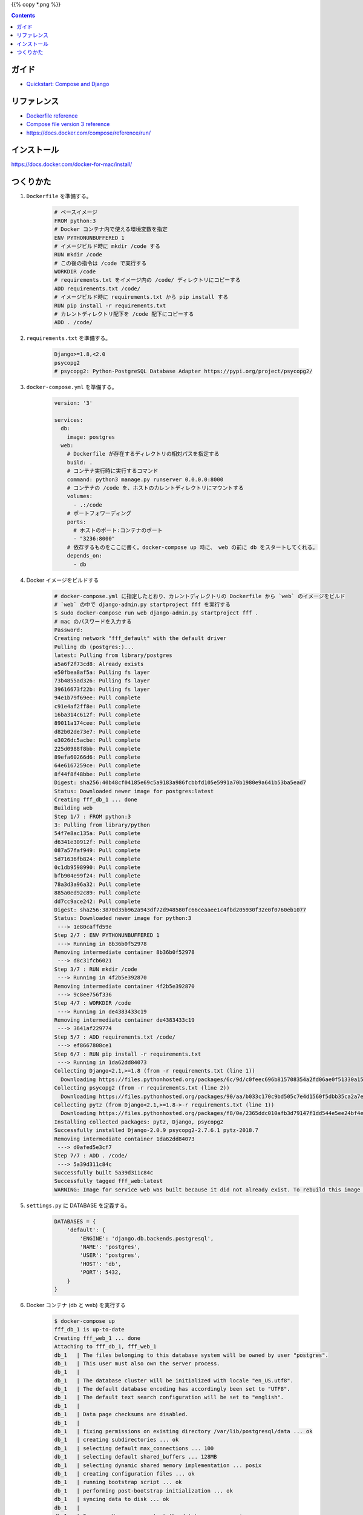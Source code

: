 .. title: Docker Compose で Django/PostgreSQL 環境をつくる
.. tags: docker
.. date: 2018-11-26
.. slug: index
.. status: published


{{% copy *.png %}}

.. raw:: html

  <details>
    <summary>目次</summary>

.. contents::

.. raw:: html

  </details>


ガイド
======
- `Quickstart: Compose and Django <https://docs.docker.com/compose/django/>`_


リファレンス
============
- `Dockerfile reference <https://docs.docker.com/engine/reference/builder/>`_
- `Compose file version 3 reference <https://docs.docker.com/compose/compose-file/>`_
- https://docs.docker.com/compose/reference/run/


インストール
============
https://docs.docker.com/docker-for-mac/install/


つくりかた
============

1. ``Dockerfile`` を準備する。

    .. code-block:: docker

      # ベースイメージ
      FROM python:3
      # Docker コンテナ内で使える環境変数を指定
      ENV PYTHONUNBUFFERED 1
      # イメージビルド時に mkdir /code する
      RUN mkdir /code
      # この後の指令は /code で実行する
      WORKDIR /code
      # requirements.txt をイメージ内の /code/ ディレクトリにコピーする
      ADD requirements.txt /code/
      # イメージビルド時に requirements.txt から pip install する
      RUN pip install -r requirements.txt
      # カレントディレクトリ配下を /code 配下にコピーする
      ADD . /code/


2. ``requirements.txt`` を準備する。

    .. code-block:: python

      Django>=1.8,<2.0
      psycopg2
      # psycopg2: Python-PostgreSQL Database Adapter https://pypi.org/project/psycopg2/


3. ``docker-compose.yml`` を準備する。

    .. code-block:: yaml

      version: '3'

      services:
        db:
          image: postgres
        web:
          # Dockerfile が存在するディレクトリの相対パスを指定する
          build: .
          # コンテナ実行時に実行するコマンド
          command: python3 manage.py runserver 0.0.0.0:8000
          # コンテナの /code を、ホストのカレントディレクトリにマウントする
          volumes:
            - .:/code
          # ポートフォワーディング
          ports:
            # ホストのポート:コンテナのポート
            - "3236:8000"
          # 依存するものをここに書く。docker-compose up 時に、 web の前に db をスタートしてくれる。
          depends_on:
            - db

4. Docker イメージをビルドする

    .. code-block:: bash

      # docker-compose.yml に指定したとおり、カレントディレクトリの Dockerfile から `web` のイメージをビルド
      # `web` の中で django-admin.py startproject fff を実行する
      $ sudo docker-compose run web django-admin.py startproject fff .
      # mac のパスワードを入力する
      Password:
      Creating network "fff_default" with the default driver
      Pulling db (postgres:)...
      latest: Pulling from library/postgres
      a5a6f2f73cd8: Already exists
      e50fbea8af5a: Pulling fs layer
      73b4855ad326: Pulling fs layer
      39616673f22b: Pulling fs layer
      94e1b79f69ee: Pull complete
      c91e4af2ff8e: Pull complete
      16ba314c612f: Pull complete
      89011a174cee: Pull complete
      d82b02de73e7: Pull complete
      e3026dc5acbe: Pull complete
      225d0988f8bb: Pull complete
      89efa60266d6: Pull complete
      64e6167259ce: Pull complete
      8f44f8f48bbe: Pull complete
      Digest: sha256:40b48cf04185e69c5a9183a986fcbbfd105e5991a70b1980e9a641b53ba5ead7
      Status: Downloaded newer image for postgres:latest
      Creating fff_db_1 ... done
      Building web
      Step 1/7 : FROM python:3
      3: Pulling from library/python
      54f7e8ac135a: Pull complete
      d6341e30912f: Pull complete
      087a57faf949: Pull complete
      5d71636fb824: Pull complete
      0c1db9598990: Pull complete
      bfb904e99f24: Pull complete
      78a3d3a96a32: Pull complete
      885a0ed92c89: Pull complete
      dd7cc9ace242: Pull complete
      Digest: sha256:3870d35b962a943df72d948580fc66ceaaee1c4fbd205930f32e0f0760eb1077
      Status: Downloaded newer image for python:3
       ---> 1e80caffd59e
      Step 2/7 : ENV PYTHONUNBUFFERED 1
       ---> Running in 8b36b0f52978
      Removing intermediate container 8b36b0f52978
       ---> d8c31fcb6021
      Step 3/7 : RUN mkdir /code
       ---> Running in 4f2b5e392870
      Removing intermediate container 4f2b5e392870
       ---> 9c8ee756f336
      Step 4/7 : WORKDIR /code
       ---> Running in de4383433c19
      Removing intermediate container de4383433c19
       ---> 3641af229774
      Step 5/7 : ADD requirements.txt /code/
       ---> ef8667808ce1
      Step 6/7 : RUN pip install -r requirements.txt
       ---> Running in 1da62dd84073
      Collecting Django<2.1,>=1.8 (from -r requirements.txt (line 1))
        Downloading https://files.pythonhosted.org/packages/6c/9d/c0feec696b815708354a2fd06ae0f51330a15043822a29bc8be2f185d9fe/Django-2.0.9-py3-none-any.whl (7.1MB)
      Collecting psycopg2 (from -r requirements.txt (line 2))
        Downloading https://files.pythonhosted.org/packages/90/aa/b033c170c9bd505c7e4d1560f5dbb35ca2a7e928ac03c384f93d0cdaf6a7/psycopg2-2.7.6.1-cp37-cp37m-manylinux1_x86_64.whl (2.7MB)
      Collecting pytz (from Django<2.1,>=1.8->-r requirements.txt (line 1))
        Downloading https://files.pythonhosted.org/packages/f8/0e/2365ddc010afb3d79147f1dd544e5ee24bf4ece58ab99b16fbb465ce6dc0/pytz-2018.7-py2.py3-none-any.whl (506kB)
      Installing collected packages: pytz, Django, psycopg2
      Successfully installed Django-2.0.9 psycopg2-2.7.6.1 pytz-2018.7
      Removing intermediate container 1da62dd84073
       ---> d0afed5e3cf7
      Step 7/7 : ADD . /code/
       ---> 5a39d311c84c
      Successfully built 5a39d311c84c
      Successfully tagged fff_web:latest
      WARNING: Image for service web was built because it did not already exist. To rebuild this image you must use `docker-compose build` or `docker-compose up --build`.


5. ``settings.py`` に DATABASE を定義する。

    .. code-block:: python

        DATABASES = {
            'default': {
                'ENGINE': 'django.db.backends.postgresql',
                'NAME': 'postgres',
                'USER': 'postgres',
                'HOST': 'db',
                'PORT': 5432,
            }
        }


6. Docker コンテナ (db と web) を実行する

    .. code-block:: bash

      $ docker-compose up
      fff_db_1 is up-to-date
      Creating fff_web_1 ... done
      Attaching to fff_db_1, fff_web_1
      db_1   | The files belonging to this database system will be owned by user "postgres".
      db_1   | This user must also own the server process.
      db_1   |
      db_1   | The database cluster will be initialized with locale "en_US.utf8".
      db_1   | The default database encoding has accordingly been set to "UTF8".
      db_1   | The default text search configuration will be set to "english".
      db_1   |
      db_1   | Data page checksums are disabled.
      db_1   |
      db_1   | fixing permissions on existing directory /var/lib/postgresql/data ... ok
      db_1   | creating subdirectories ... ok
      db_1   | selecting default max_connections ... 100
      db_1   | selecting default shared_buffers ... 128MB
      db_1   | selecting dynamic shared memory implementation ... posix
      db_1   | creating configuration files ... ok
      db_1   | running bootstrap script ... ok
      db_1   | performing post-bootstrap initialization ... ok
      db_1   | syncing data to disk ... ok
      db_1   |
      db_1   | Success. You can now start the database server using:
      db_1   |
      db_1   |
      db_1   | WARNING: enabling "trust" authentication for local connections
      db_1   | You can change this by editing pg_hba.conf or using the option -A, or
      db_1   | --auth-local and --auth-host, the next time you run initdb.
      db_1   |     pg_ctl -D /var/lib/postgresql/data -l logfile start
      db_1   |
      db_1   | ****************************************************
      db_1   | WARNING: No password has been set for the database.
      db_1   |          This will allow anyone with access to the
      db_1   |          Postgres port to access your database. In
      db_1   |          Docker's default configuration, this is
      db_1   |          effectively any other container on the same
      db_1   |          system.
      db_1   |
      db_1   |          Use "-e POSTGRES_PASSWORD=password" to set
      db_1   |          it in "docker run".
      db_1   | ****************************************************
      db_1   | waiting for server to start....2018-11-26 14:35:32.757 UTC [45] LOG:  listening on Unix socket "/var/run/postgresql/.s.PGSQL.5432"
      db_1   | 2018-11-26 14:35:32.772 UTC [46] LOG:  database system was shut down at 2018-11-26 14:35:32 UTC
      db_1   | 2018-11-26 14:35:32.777 UTC [45] LOG:  database system is ready to accept connections
      db_1   |  done
      db_1   | server started
      db_1   |
      db_1   | /usr/local/bin/docker-entrypoint.sh: ignoring /docker-entrypoint-initdb.d/*
      db_1   |
      db_1   | waiting for server to shut down....2018-11-26 14:35:32.851 UTC [45] LOG:  received fast shutdown request
      db_1   | 2018-11-26 14:35:32.855 UTC [45] LOG:  aborting any active transactions
      db_1   | 2018-11-26 14:35:32.858 UTC [45] LOG:  background worker "logical replication launcher" (PID 52) exited with exit code 1
      db_1   | 2018-11-26 14:35:32.860 UTC [47] LOG:  shutting down
      db_1   | 2018-11-26 14:35:32.882 UTC [45] LOG:  database system is shut down
      db_1   |  done
      db_1   | server stopped
      db_1   |
      db_1   | PostgreSQL init process complete; ready for start up.
      db_1   |
      db_1   | 2018-11-26 14:35:32.970 UTC [1] LOG:  listening on IPv4 address "0.0.0.0", port 5432
      db_1   | 2018-11-26 14:35:32.972 UTC [1] LOG:  listening on IPv6 address "::", port 5432
      db_1   | 2018-11-26 14:35:32.977 UTC [1] LOG:  listening on Unix socket "/var/run/postgresql/.s.PGSQL.5432"
      db_1   | 2018-11-26 14:35:32.994 UTC [54] LOG:  database system was shut down at 2018-11-26 14:35:32 UTC
      db_1   | 2018-11-26 14:35:33.002 UTC [1] LOG:  database system is ready to accept connections
      web_1  | /usr/local/lib/python3.7/site-packages/psycopg2/__init__.py:144: UserWarning: The psycopg2 wheel package will be renamed from release 2.8; in order to keep installing from binary please use "pip install psycopg2-binary" instead. For details see: <http://initd.org/psycopg/docs/install.html#binary-install-from-pypi>.
      web_1  |   """)
      web_1  | /usr/local/lib/python3.7/site-packages/psycopg2/__init__.py:144: UserWarning: The psycopg2 wheel package will be renamed from release 2.8; in order to keep installing from binary please use "pip install psycopg2-binary" instead. For details see: <http://initd.org/psycopg/docs/install.html#binary-install-from-pypi>.
      web_1  |   """)
      web_1  | Performing system checks...
      web_1  |
      web_1  | System check identified no issues (0 silenced).
      web_1  |
      web_1  | You have 14 unapplied migration(s). Your project may not work properly until you apply the migrations for app(s): admin, auth, contenttypes, sessions.
      web_1  | Run 'python manage.py migrate' to apply them.
      web_1  | November 26, 2018 - 14:44:40
      web_1  | Django version 2.0.9, using settings 'fff.settings'
      web_1  | Starting development server at http://0.0.0.0:8000/
      web_1  | Quit the server with CONTROL-C.


7. アクセスする。

    http://localhost:3236/

  .. figure:: /images/docker/create-django-env-with-docker-compose/hello-django.png


8. 実行中の コンテナを list する。

    .. code-block:: bash

      $ docker ps
      CONTAINER ID        IMAGE               COMMAND                  CREATED             STATUS              PORTS                    NAMES
      e95174b2be87        fff_web             "python3 manage.py r…"   32 minutes ago      Up 32 minutes       0.0.0.0:3236->8000/tcp   fff_web_1
      2994f0092cd4        postgres            "docker-entrypoint.s…"   41 minutes ago      Up 41 minutes       5432/tcp                 fff_db_1


9. 安全に shutdown する。

    .. code-block:: bash

      $ docker-compose down
